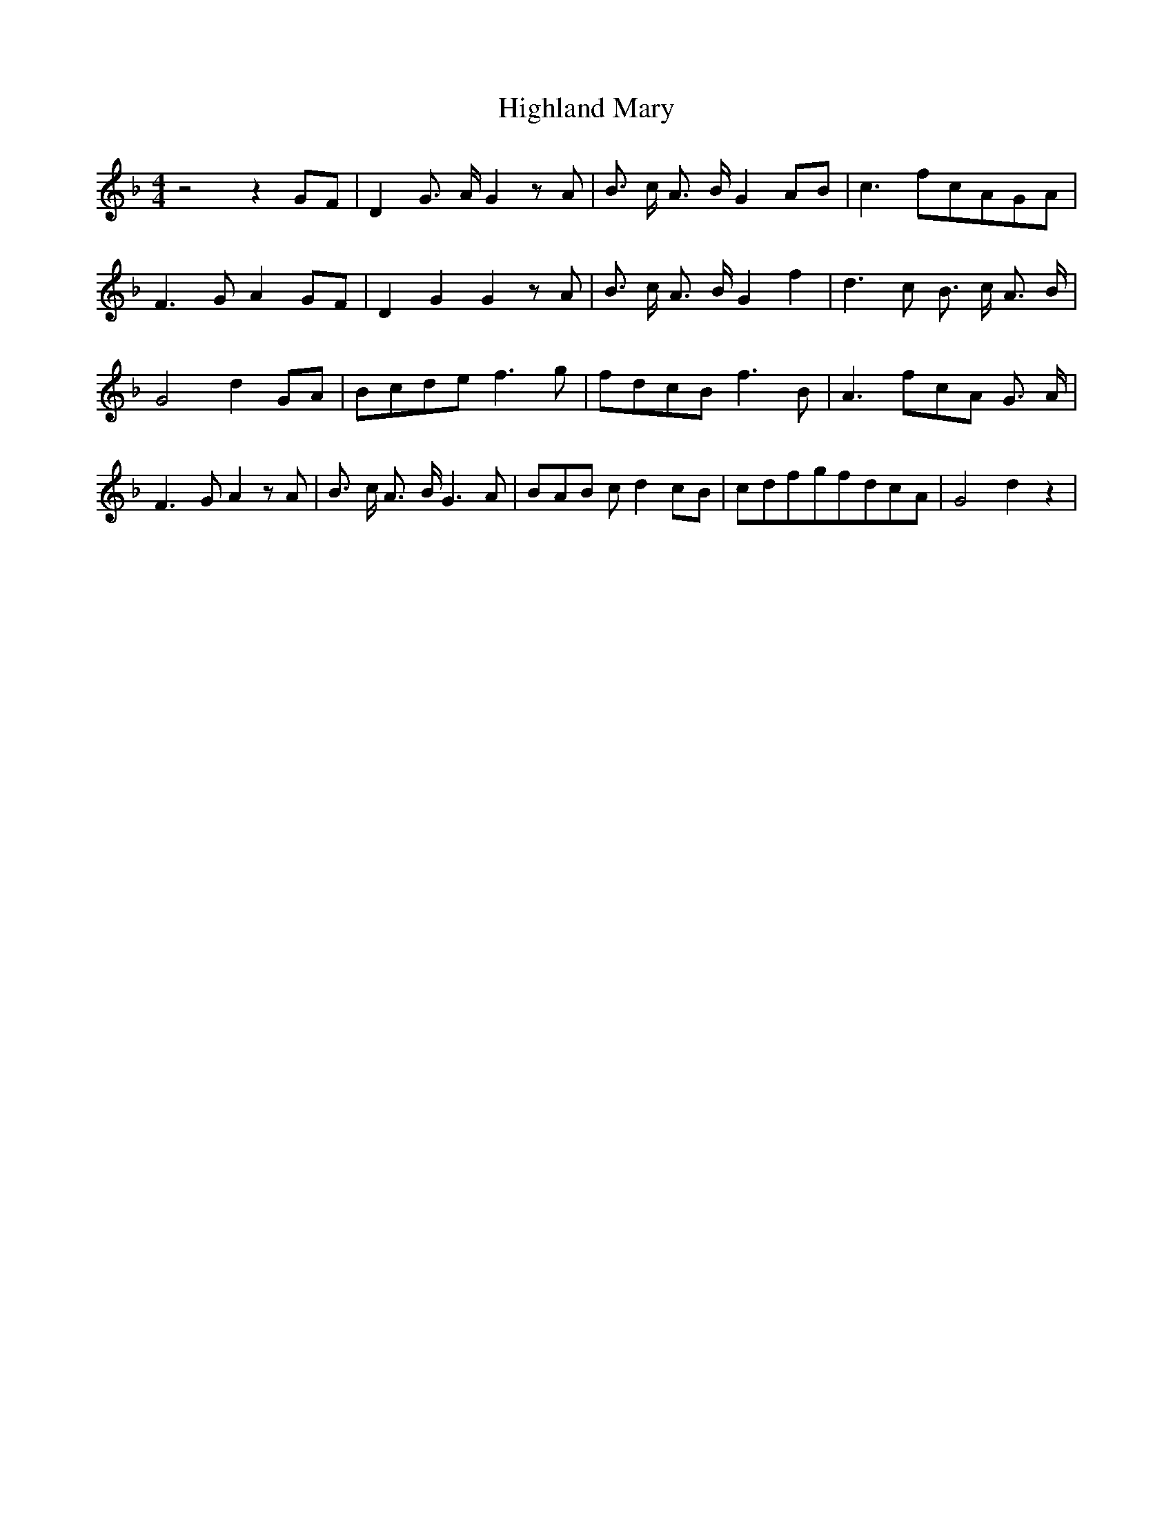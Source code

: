 % Generated more or less automatically by swtoabc by Erich Rickheit KSC
X:1
T:Highland Mary
M:4/4
L:1/8
K:F
 z4 z2G-F| D2 G3/2- A/2 G2 z A| B3/2- c/2 A3/2- B/2 G2A-B| c3 fc-AG-A|\
 F3 G A2G-F| D2 G2 G2 z A| B3/2- c/2 A3/2- B/2 G2 f2| d3 c B3/2- c/2 A3/2- B/2|\
 G4 d2G-A|B-cd-e f3 g|f-dc-B f3 B| A3 fc-A G3/2- A/2| F3- G A2 z A|\
 B3/2- c/2 A3/2- B/2 G3 A|B-A-B c d2c-B|c-df-gf-dc-A| G4 d2 z2|

